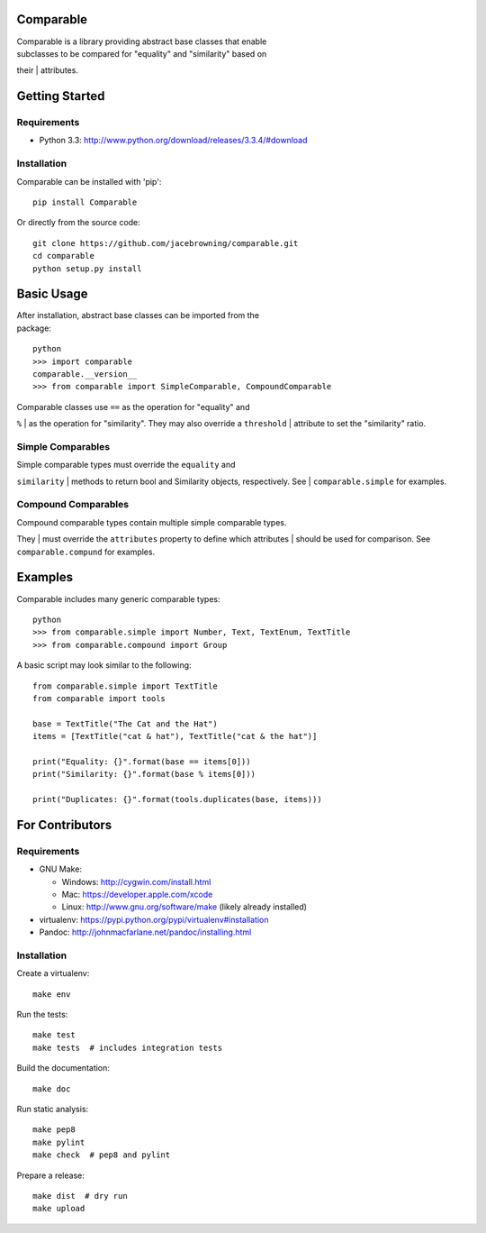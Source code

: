 Comparable
==========

| |Build Status|
| |Coverage Status|
| |PyPI Version|

| Comparable is a library providing abstract base classes that enable
| subclasses to be compared for "equality" and "similarity" based on
their
| attributes.

Getting Started
===============

Requirements
------------

-  Python 3.3: http://www.python.org/download/releases/3.3.4/#download

Installation
------------

Comparable can be installed with 'pip':

::

    pip install Comparable

Or directly from the source code:

::

    git clone https://github.com/jacebrowning/comparable.git
    cd comparable
    python setup.py install

Basic Usage
===========

| After installation, abstract base classes can be imported from the
| package:

::

    python
    >>> import comparable
    comparable.__version__
    >>> from comparable import SimpleComparable, CompoundComparable

| Comparable classes use ``==`` as the operation for "equality" and
``%``
| as the operation for "similarity". They may also override a
``threshold``
| attribute to set the "similarity" ratio.

Simple Comparables
------------------

| Simple comparable types must override the ``equality`` and
``similarity``
| methods to return bool and Similarity objects, respectively. See
| ``comparable.simple`` for examples.

Compound Comparables
--------------------

| Compound comparable types contain multiple simple comparable types.
They
| must override the ``attributes`` property to define which attributes
| should be used for comparison. See ``comparable.compund`` for
examples.

Examples
========

Comparable includes many generic comparable types:

::

    python
    >>> from comparable.simple import Number, Text, TextEnum, TextTitle
    >>> from comparable.compound import Group

A basic script may look similar to the following:

::

    from comparable.simple import TextTitle
    from comparable import tools

    base = TextTitle("The Cat and the Hat")
    items = [TextTitle("cat & hat"), TextTitle("cat & the hat")]

    print("Equality: {}".format(base == items[0]))
    print("Similarity: {}".format(base % items[0]))

    print("Duplicates: {}".format(tools.duplicates(base, items)))

For Contributors
================

Requirements
------------

-  GNU Make:

   -  Windows: http://cygwin.com/install.html
   -  Mac: https://developer.apple.com/xcode
   -  Linux: http://www.gnu.org/software/make (likely already installed)

-  virtualenv: https://pypi.python.org/pypi/virtualenv#installation
-  Pandoc: http://johnmacfarlane.net/pandoc/installing.html

Installation
------------

Create a virtualenv:

::

    make env

Run the tests:

::

    make test
    make tests  # includes integration tests

Build the documentation:

::

    make doc

Run static analysis:

::

    make pep8
    make pylint
    make check  # pep8 and pylint

Prepare a release:

::

    make dist  # dry run
    make upload

.. |Build Status| image:: https://travis-ci.org/jacebrowning/comparable.png?branch=master
   :target: https://travis-ci.org/jacebrowning/comparable
.. |Coverage Status| image:: https://coveralls.io/repos/jacebrowning/comparable/badge.png?branch=master
   :target: https://coveralls.io/r/jacebrowning/comparable?branch=master
.. |PyPI Version| image:: https://badge.fury.io/py/Comparable.png
   :target: http://badge.fury.io/py/Comparable
